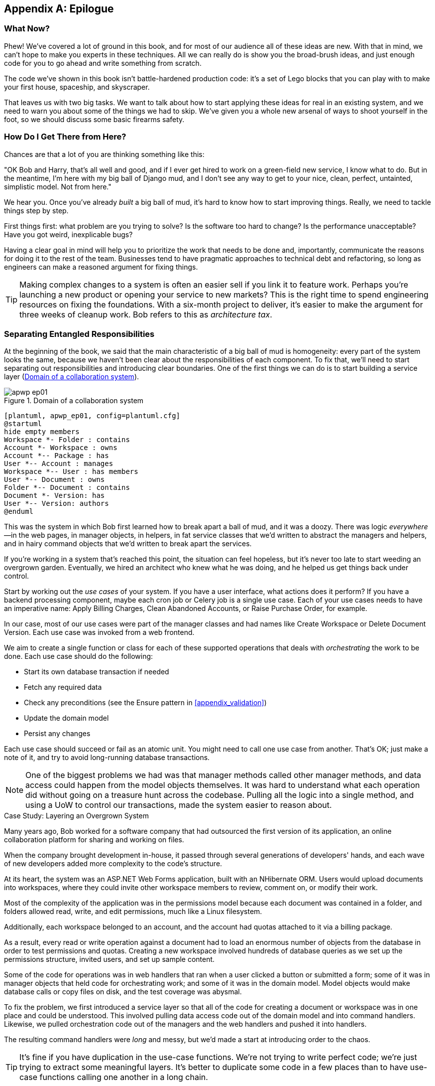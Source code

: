 [[epilogue_1_how_to_get_there_from_here]]
[appendix]
[role="afterword"]
== Epilogue

=== What Now?

Phew! We've covered a lot of ground in this book, and for most of our audience
all of these ideas are new. With that in mind, we can't hope to make you experts
in these techniques. All we can really do is show you the broad-brush ideas, and
just enough code for you to go ahead and write something from scratch.

The code we've shown in this book isn't battle-hardened production code: it's a
set of Lego blocks that you can play with to make your first house, spaceship,
and pass:[<span class="keep-together">skyscraper</span>].

That leaves us with two big tasks. We want to talk
about how to start applying these ideas for real in an existing system, and we
need to warn you about some of the things we had to skip. We've given you a
whole new arsenal of ways to shoot yourself in the foot, so we should discuss
some basic firearms safety.

=== How Do I Get There from Here?

Chances are that a lot of you are thinking something like this:

"OK Bob and Harry, that's all well and good, and if I ever get hired to work
on a green-field new service, I know what to do. But in the meantime, I'm
here with my big ball of Django mud, and I don't see any way to get to your
nice, clean, perfect, untainted, simplistic model. Not from here."

We hear you. Once you've already _built_ a big ball of mud, it's hard to know
how to start improving things. Really, we need to tackle things step by step.

First things first: what problem are you trying to solve? Is the software too
hard to change? Is the performance unacceptable? Have you got weird, inexplicable
bugs?

Having a clear goal in mind will help you to prioritize the work that needs to
be done and, importantly, communicate the reasons for doing it to the rest of
the team. pass:[<span class="keep-together">Businesses</span>] tend to have pragmatic approaches to technical debt
and refactoring, so long as engineers can make a reasoned argument for fixing
things.

TIP: Making complex changes to a system is often an easier sell if you link it
to feature work. Perhaps you're launching a new product or opening your service
to new markets? This is the right time to spend engineering resources on fixing
the foundations. With a six-month project to deliver, it's easier to make the
argument for three weeks of cleanup work. Bob refers to this as _architecture
tax_.

=== Separating Entangled Responsibilities

At the beginning of the book, we said that the main characteristic((("Ball of Mud pattern", "separating responsibilities")))((("responsibilities of code", "separating responsibilities"))) of a big ball
of mud is homogeneity: every part of the system looks the same, because we
haven't been clear about the responsibilities of each component. To fix that,
we'll need to start separating out responsibilities and introducing clear
boundaries. One of the first things we can do is to start building a service
layer (<<collaboration_app_model>>).

[role="width-60"]
[[collaboration_app_model]]
.Domain of a collaboration system
image::images/apwp_ep01.png[]
[role="image-source"]
----
[plantuml, apwp_ep01, config=plantuml.cfg]
@startuml
hide empty members
Workspace *- Folder : contains
Account *- Workspace : owns
Account *-- Package : has
User *-- Account : manages
Workspace *-- User : has members
User *-- Document : owns
Folder *-- Document : contains
Document *- Version: has
User *-- Version: authors
@enduml
----

This was the system in which Bob first learned how to break apart a ball of mud,
and it was a doozy. There was logic _everywhere_—in the web pages, in
manager objects, in helpers, in fat service classes that we'd written to
abstract the managers and helpers, and in hairy command objects that we'd
written to break apart the services.

If you're working in a system that's reached this point, the situation can feel hopeless,
but it's never too late to start weeding an overgrown garden. Eventually, we
hired an architect who knew what he was doing, and he helped us get things
back under control.

Start by working out the _use cases_ of your system. If you have a
user interface, what actions does it perform? If you have a backend
processing component, maybe each cron job or Celery job is a single
use case. Each of your use cases needs to have an imperative name: Apply
Billing Charges, Clean Abandoned Accounts, or Raise Purchase Order, for example.

In our case, most of our use cases were part of the manager classes and had
names like Create Workspace or Delete Document Version. Each use case
was invoked from a web frontend.

We aim to create a single function or class for each of these supported
operations that deals with _orchestrating_ the work to be done. Each use case
should do the following:

* Start its own database transaction if needed
* Fetch any required data
* Check any preconditions (see the Ensure pattern in <<appendix_validation>>)
* Update the domain model
* Persist any changes

Each use case should succeed or fail as an atomic unit. You might need to call
one use case from another. That's OK; just make a note of it, and try to
avoid long-running database transactions.

NOTE: One of the biggest problems we had was that manager methods called other
manager methods, and data access could happen from the model objects themselves.
It was hard to understand what each operation did without going on a treasure hunt across the codebase. Pulling all the logic into a single method, and using
a UoW to control our transactions, made the system easier to reason
about.

[role="less_space nobreakinside"]
.Case Study: Layering an Overgrown System
********************************************************************************
Many years ago, Bob worked for a software company that had outsourced the first
version of its application, an online collaboration platform for sharing and
working on files.((("layered architecture", "case study, layering an overgrown system")))((("responsibilities of code", "separating responsibilities", "case study, layering overgrown system")))

When the company brought development in-house, it passed through several
generations of developers' hands, and each wave of new developers added more
complexity to the code's structure.

At its heart, the system was an ASP.NET Web Forms application, built with an
NHibernate ORM. Users would upload documents into workspaces, where they could
invite other workspace members to review, comment on, or modify their work.

Most of the complexity of the application was in the permissions model because
each document was contained in a folder, and folders allowed read, write, and
edit permissions, much like a Linux filesystem.

Additionally, each workspace belonged to an account, and the account had quotas
attached to it via a billing package.

As a result, every read or write operation against a document had to load an
enormous number of objects from the database in order to test permissions and
quotas. Creating a new workspace involved hundreds of database queries as we set
up the permissions structure, invited users, and set up sample content.

Some of the code for operations was in web handlers that ran when a user clicked
a button or submitted a form; some of it was in manager objects that held
code for orchestrating work; and some of it was in the domain model. Model
objects would make database calls or copy files on disk, and the test coverage
was abysmal.

To fix the problem, we first introduced a service layer so that all of the code
for creating a document or workspace was in one place and could be understood.
This involved pulling data access code out of the domain model and into
command handlers. Likewise, we pulled orchestration code out of the managers and
the web handlers and pushed it into handlers.

The resulting command handlers were _long_ and messy, but we'd made a start at
introducing order to the chaos.
********************************************************************************

TIP: It's fine if you have duplication in the use-case functions. We're not
    trying to write perfect code; we're just trying to extract some meaningful
    layers. It's better to duplicate some code in a few places than to have
    use-case functions calling one another in a long chain.

This is a good opportunity to pull any data-access or orchestration code out of
the domain model and into the use cases. We should also try to pull I/O
concerns (e.g., sending email, writing files) out of the domain model and up into
the use-case functions. We apply the techniques from <<chapter_03_abstractions>> on abstractions
to keep our handlers unit testable even when they're performing I/O.

These use-case functions will mostly be about logging, data access, and error
handling. Once you've done this step, you'll have a grasp of what your program
actually _does_, and a way to make sure each operation has a clearly defined
start and finish. We'll have taken a step toward building a pure domain model.

Read _Working Effectively with Legacy Code_ by Michael C. Feathers (Prentice Hall) for guidance on getting legacy code
under test and starting separating responsibilities.


=== Identifying Aggregates and Bounded Contexts

Part of the problem with the codebase in our case study was that the object
graph was highly connected.((("aggregates", "identifying aggregates and bounded contexts", id="ix_aggID")))((("bounded contexts", "identifying aggregates and", id="ix_BCID"))) Each account had many workspaces, and each workspace had
many members, all of whom had their own accounts. Each workspace contained many
documents, which had many versions.

You can't express the full horror of the thing in a class diagram.
For one thing, there wasn't really a single account related to a user. Instead,
there was a bizarre rule requiring you to enumerate all of the accounts
associated to the user via the workspaces and take the one with the earliest
creation date.

Every object in the system was part of an inheritance hierarchy that included
`SecureObject` and `Version`. This inheritance hierarchy was mirrored directly
in the database schema, so that every query had to join across 10 different
tables and look at a discriminator column just to tell what kind of objects
you were working with.

The codebase made it easy to "dot" your way through these objects like so:

[source,python]
----
user.account.workspaces[0].documents.versions[1].owner.account.settings[0];
----

Building a system this way with Django ORM or SQLAlchemy is easy but is
to be pass:[<span class="keep-together">avoided</span>]. Although it's _convenient_, it makes it very hard to reason about
performance because each property might trigger a lookup to the database.

[role="pagebreak-before"]
TIP: Aggregates are a _consistency boundary_. In general, each use case should
    update a single aggregate at a time. One handler fetches one aggregate from
    a repository, modifies its state, and raises any events that happen as a
    result. If you need data from another part of the system, it's totally fine
    to use a read model, but avoid updating multiple aggregates in a single
    transaction. When we choose to separate code into different aggregates,
    we're explicitly choosing to make them _eventually consistent_ with one
    another.

A bunch of operations required us to loop over objects this way—for example:

[source,python]
----
# Lock a user's workspaces for nonpayment

def lock_account(user):
    for workspace in user.account.workspaces:
        workspace.archive()
----

Or even recurse over collections of folders and documents:

[source,python]
----
def lock_documents_in_folder(folder):

    for doc in folder.documents:
         doc.archive()

     for child in folder.children:
         lock_documents_in_folder(child)
----


These operations _killed_ performance, but fixing them meant giving up our single
object graph. Instead, we began to identify aggregates and to break the direct
links between objects.

NOTE: We talked about the infamous `SELECT N+1` problem in <<chapter_12_cqrs>>, and how
we might choose to use different techniques when reading data for queries versus
reading data for commands.

Mostly we did this by replacing direct references with identifiers.

[role="pagebreak-before"]
Before aggregates:

[[aggregates_before]]
image::images/apwp_ep02.png[]
[role="image-source"]
----
[plantuml, apwp_ep02, config=plantuml.cfg]
@startuml
hide empty members

class Document {

  add_version ()

  workspace: Workspace
  parent: Folder

  versions: List[DocumentVersion]

}

class DocumentVersion {

  title : str
  version_number: int

  document: Document

}

class Account {
  add_package ()

  owner : User
  packages : List[BillingPackage]
  workspaces: List[Workspace]
}


class BillingPackage {
}

class Workspace {

  add_member(member: User)

  account: Account
  owner: User
  members: List[User]

}

class Folder {
  parent: Workspace
  children: List[Folder]

  copy_to(target: Folder)
  add_document(document: Document)
}

class User {
  account: Account
}

Account --> Workspace
Account --> BillingPackage
Account --> User
Workspace --> User
Workspace --> Folder
Workspace --> Account
Folder --> Folder
Folder --> Document
Folder --> Workspace
Folder --> User
Document --> DocumentVersion
Document --> Folder
Document --> User
DocumentVersion --> Document
DocumentVersion --> User
User --> Account

@enduml

----

After modeling with aggregates:
[[aggregates_after]]
image::images/apwp_ep03.png[]
[role="image-source"]
----
[plantuml, apwp_ep03, config=plantuml.cfg]
@startuml
hide empty members

frame Document {

  class Document {

    add_version ()

    workspace_id: int
    parent_folder: int

    versions: List[DocumentVersion]

  }

  class DocumentVersion {

    title : str
    version_number: int

  }
}

frame Account {

  class Account {
    add_package ()

    owner : int
    packages : List[BillingPackage]
  }


  class BillingPackage {
  }

}

frame Workspace {
   class Workspace {

     add_member(member: int)

     account_id: int
     owner: int
     members: List[int]

   }
}

frame Folder {

  class Folder {
    workspace_id : int
    children: List[int]

    copy_to(target: int)
  }

}

Document o-- DocumentVersion
Account o-- BillingPackage

@enduml
----
TIP: Bidirectional links are often a sign that your aggregates aren't right.
    In our original code, a `Document` knew about its containing `Folder`, and the
    `Folder` had a collection of `Documents`. This makes it easy to traverse the
    object graph but stops us from thinking properly about the consistency
    boundaries we need. We break apart aggregates by using references instead.
    In the new model, a `Document` had reference to its `parent_folder` but had no way
    to directly access the `Folder`.

If we needed to _read_ data, we avoided writing complex loops and transforms and
tried to replace them with straight SQL. For example, one of our screens was a
tree view of folders and documents.

This screen was _incredibly_ heavy on the database, because it relied on nested
`for` loops that triggered a lazy-loaded ORM.

TIP: We use this same technique in <<chapter_11_external_events>>, where we replace a
    nested loop over ORM objects with a simple SQL query. It's the first step
    in a CQRS approach.

After a lot of head-scratching, we replaced the ORM code with a big, ugly stored
procedure. The code looked horrible, but it was much faster and helped
to break the links between `Folder` and `Document`.

When we needed to _write_ data, we changed a single aggregate at a time, and we
introduced a message bus to handle events. For example, in the new model, when
we locked an account, we could first query for all the affected workspaces via
pass:[<code>SELECT <em>id</em> FROM <em>workspace</em> WHERE <em>account_id</em> = ?</code>].

We could then raise a new command for each workspace:

[source,python]
----
for workspace_id in workspaces:
    bus.handle(LockWorkspace(workspace_id))
----


=== An Event-Driven Approach to Go to Microservices via Strangler Pattern

The _Strangler Fig_ pattern involves creating a new system around the edges
of an old system, while keeping it running.((("bounded contexts", "identifying aggregates and", startref="ix_BCID")))((("aggregates", "identifying aggregates and bounded contexts", startref="ix_aggID"))) Bits of old functionality
are gradually intercepted and replaced, until the old system is left
doing nothing at all and can be switched off.((("microservices", "event-driven approach, using Strangler pattern", id="ix_mcroevntSp")))((("event-driven architecture", "going to microservices via Strangler pattern", id="ix_evntgo")))

When building the availability service, we used a technique called _event
interception_ to move functionality from one place to another. This is a three-step
process:

1. Raise events to represent the changes happening in a system you want to
replace.

2. Build a second system that consumes those events and uses them to build its
own domain model.

3. Replace the older system with the new.

We used event((("Strangler pattern, going to microservices via", id="ix_Strang"))) interception to move from <<strangler_before>>...

[[strangler_before]]
.Before: strong, bidirectional coupling based on XML-RPC
image::images/apwp_ep04.png[]
[role="image-source"]
----
[plantuml, apwp_ep04, config=plantuml.cfg]
@startuml E-Commerce Context
!include images/C4_Context.puml

Person_Ext(customer, "Customer", "Wants to buy furniture")

System(fulfilment, "Fulfilment System", "Manages order fulfilment and logistics")
System(ecom, "E-commerce website", "Allows customers to buy furniture")

Rel(customer, ecom, "Uses")
Rel(fulfilment, ecom, "Updates stock and orders", "xml-rpc")
Rel(ecom, fulfilment, "Sends orders", "xml-rpc")

@enduml
----

to <<strangler_after>>.

[[strangler_after]]
.After: loose coupling with asynchronous events (you can find a high-resolution version of this diagram at cosmicpython.com)
image::images/apwp_ep05.png[]
[role="image-source"]
----
[plantuml, apwp_ep05, config=plantuml.cfg]
@startuml E-Commerce Context
!include images/C4_Context.puml

Person_Ext(customer, "Customer", "Wants to buy furniture")

System(av, "Availability Service", "Calculates stock availability")
System(fulfilment, "Fulfilment System", "Manages order fulfilment and logistics")
System(ecom, "E-commerce website", "Allows customers to buy furniture")

Rel(customer, ecom, "Uses")
Rel(customer, av, "Uses")
Rel(fulfilment, av, "Publishes batch_created", "events")
Rel(av, ecom, "Publishes out_of_stock", "events")
Rel(ecom, fulfilment, "Sends orders", "xml-rpc")

@enduml
----

Practically, this was a several month-long project. Our first step was to write a
domain model that could represent batches, shipments, and products. We used TDD
to build a toy system that could answer a single question: "If I want N units of
pass:[<span class="keep-together">HAZARDOUS_RUG</span>], how long will they take to be delivered?"

TIP: When deploying an event-driven system, start with a "walking skeleton."
    Deploying a system that just logs its input forces us to tackle all the
    infrastructural questions and start working in pass:[<span class="keep-together">production</span>].

[role="nobreakinside less_space"]
.Case Study: Carving Out a Microservice to Replace a Domain
********************************************************************************
MADE.com started out with _two_ monoliths: one for the frontend ecommerce
application, and one for the backend fulfillment system.

The two systems communicated through XML-RPC. Periodically, the backend system
would wake up and query the frontend system to find out about new orders. When
it had imported all the new orders, it would send RPC commands to update the
stock levels.

Over time this synchronization process became slower and slower until, one
Christmas, it took longer than 24 hours to import a single day's orders. Bob was
hired to break the system into a set of event-driven services.

First, we identified that the slowest part of the process was calculating and
synchronizing the available stock. What we needed was a system that could listen
to external events and keep a running total of how much stock was available.

We exposed that information via an API, so that the user's browser could ask
how much stock was available for each product and how long it would take to
deliver to their address.

Whenever a product ran out of stock completely, we would raise a new event that
the ecommerce platform could use to take a product off sale. Because we didn't
know how much load we would need to handle, we wrote the system with a CQRS
pattern. Whenever the amount of stock changed, we would update a Redis database
with a cached view model. Our Flask API queried these _view models_ instead of
running the complex domain model.

As a result, we could answer the question "How much stock is available?" in 2
to 3 milliseconds, and now the API frequently handles hundreds of requests a
second for sustained periods.

If this all sounds a little familiar, well, now you know where our example app
came from!
********************************************************************************

Once we had a working domain model, we switched to building out some
infrastructural pieces. Our first production deployment was a tiny system that
could receive a `batch_created` event and log its JSON representation. This is
the "Hello World" of event-driven architecture. It forced us to deploy a message
bus, hook up a producer and consumer, build a deployment pipeline, and write a
simple message handler.

Given a deployment pipeline, the infrastructure we needed, and a basic domain
model, we were off. A couple months later, we were in production and serving
real customers.((("Strangler pattern, going to microservices via", startref="ix_Strang")))((("microservices", "event-driven approach, using Strangler pattern", startref="ix_mcroevntSp")))((("event-driven architecture", "going to microservices via Strangler pattern", startref="ix_evntgo")))

=== Convincing Your Stakeholders to Try Something New

If you're thinking about carving a new system out of a big ball of mud, you're
probably suffering problems with reliability, performance, maintainability, or
all three simultaneously.((("stakeholders, convincing to try something new", id="ix_stkhld"))) Deep, intractable problems call for drastic measures!

We recommend _domain modeling_ as a first step. In many overgrown systems, the
engineers, product owners, and customers no longer speak the same language.
Business stakeholders speak about the system in abstract, process-focused terms,
while developers are forced to speak about the system as it physically exists in
its wild and chaotic state.

[role="nobreakinside less_space"]
.Case Study: The User Model
********************************************************************************
We mentioned earlier that the account and user model in our first system were
bound together by a "bizarre rule." This is a perfect example of how engineering
and business stakeholders can drift apart.

In this system, _accounts_ parented _workspaces_, and users were _members_ of
workspaces. Workspaces were the fundamental unit for applying permissions and
quotas. If a user _joined_ a workspace and didn't already have an _account_, we
would associate them with the account that owned that workspace.

This was messy and ad hoc, but it worked fine until the day a product owner
asked for a new feature:

> When a user joins a company, we want to add them to some default workspaces
  for the company, like the HR workspace or the Company Announcements workspace.

We had to explain to them that there was _no such thing_ as a company, and there
was no sense in which a user joined an account. Moreover, a "company" might have
_many_ accounts owned by different users, and a new user might be invited to
any one of them.

Years of adding hacks and work-arounds to a broken model caught up with us, and
we had to rewrite the entire user management function as a brand-new system.
********************************************************************************

Figuring out how to model your domain is a complex task that's the subject of many
decent books in its own right. We like to use interactive techniques like event
storming and CRC modeling, because humans are good at collaborating through
play. _Event modeling_ is another technique that brings engineers and product
owners together to understand a system in terms of commands, queries, and events.

TIP: Check out _www.eventmodeling.org_ and _www.eventstorming.org_ for some great
guides to visual modeling of systems with events.

The goal is to be able to talk about the system by using the same ubiquitous
language, so that you can agree on where the complexity lies.

We've found a lot of value in treating domain problems as TDD kata. For example,
the first code we wrote for the availability service was the batch and order
line model. You can treat this as a lunchtime workshop, or as a spike at the
beginning of a project. Once you can demonstrate the value of modeling, it's
easier to make the argument for structuring the project to optimize for modeling.

.Case Study: David Seddon on Taking Small Steps
*******************************************************************************
_Hi, I'm David, one of the tech reviewers on this book. I've worked on
several complex Django monoliths, and so I've known the pain that Bob and
Harry have made all sorts of grand promises about soothing._

_When I was first exposed to the patterns described here, I was rather
excited. I had successfully used some of the techniques already on
smaller projects, but here was a blueprint for much larger, database-backed
systems like the one I work on in my day job. So I started trying to figure
out how I could implement that blueprint at my current organization._

_I chose to tackle a problem area of the codebase that had always bothered me.
I began by implementing it as a use case. But I found myself running
into unexpected questions. There were things that I hadn't considered
while reading that now made it difficult to see what to do. Was it a
problem if my use case interacted with two different aggregates? Could
one use case call another? And how was it going to exist within
a system that followed different architectural principles without resulting
in a horrible mess?_

_What happened to that oh-so-promising blueprint? Did I actually understand
the ideas well enough to put them into practice? Was it even suitable for my
application? Even if it was, would any of my colleagues agree to such a
major change? Were these just nice ideas for me to fantasize about while I got
on with real life?_

_It took me a while to realize that I could start small. I didn't
need to be a purist or to 'get it right' the first time: I could experiment,
finding what worked for me._

_And so that's what I've done. I've been able to apply_ some _of the ideas
in a few places. I've built new features whose business logic
can be tested without the database or mocks. And as a team, we've
introduced a service layer to help define the jobs the system does._

_If you start trying to apply these patterns in your work, you may go through
similar feelings to begin with. When the nice theory of a book meets the reality
of your codebase, it can be demoralizing._

_My advice is to focus on a specific problem and ask yourself how you can
put the relevant ideas to use, perhaps in an initially limited and imperfect fashion.
You may discover, as I did, that the first problem you pick might be a bit too difficult; if so, move on to something else. Don't try to boil the ocean, and don't be_ too
_afraid of making mistakes. It will be a learning experience, and you can be confident
that you're moving roughly in a direction that others have found useful._

_So, if you're feeling the pain too, give these ideas a try. Don't feel you need permission
to rearchitect everything. Just look for somewhere small to start. And above all, do it
to solve a specific problem. If you're successful in solving it, you'll know you got something
right—and others will too._
*******************************************************************************



=== Questions Our Tech Reviewers Asked That We Couldn't Work into Prose

Here are some questions we heard during drafting that we couldn't find a good place to address elsewhere in the book:

Do I need to do all of this at once?((("stakeholders, convincing to try something new", startref="ix_stkhld")))((("questions from tech reviewers", id="ix_qstTR"))) Can I just do a bit at a time?::
No, you can absolutely adopt these techniques bit by bit. If you have an existing system, we recommend building a service layer to try to keep orchestration in one place. Once you have that, it's much easier to push logic into the model and push edge concerns like validation or error handling to the entrypoints.
+
It's worth having a service layer even if you still have a big, messy Django ORM because it's a way to start understanding the boundaries of operations.

Extracting use cases will break a lot of my existing code; it's too tangled::
Just copy and paste. It's OK to cause more duplication in the short term. Think of this as a multistep process. Your code is in a bad state now, so copy and paste it to a new place and then make that new code clean and tidy.
+
Once you've done that, you can replace uses of the old code with calls to your new code and finally delete the mess. Fixing large codebases is a messy and painful process. Don't expect things to get instantly better, and don't worry if some bits of your application stay messy.

Do I need to do CQRS? That sounds weird. Can't I just use repositories?::
Of course you can! The techniques we're presenting in this book are intended to make your life _easier_. They're not some kind of ascetic discipline with which to punish yourself.
+
In our first case-study system, we had a lot of _View Builder_ objects that used repositories to fetch data and then performed some transformations to return dumb read models. The advantage is that when you hit a performance problem, it's easy to rewrite a view builder to use custom queries or raw SQL.

How should use cases interact across a larger system? Is it a problem for one to call another?::
This might be an interim step. Again, in the first case study, we had handlers that would need to invoke other handlers. This gets _really_ messy, though, and it's much better to move to using a message bus to separate these concerns.
+
Generally, your system will have a single message bus implementation and a bunch of subdomains that center on a particular aggregate or set of aggregates. When your use case has finished, it can raise an event, and a handler elsewhere can run.

Is it a code smell for a use case to use multiple repositories/aggregates, and if so, why?::
An aggregate is a consistency boundary, so if your use case needs to update two aggregates atomically (within the same transaction), then your consistency boundary is wrong, strictly speaking. Ideally you should think about moving to a new aggregate that wraps up all the things you want to change at the same time.
+
If you're actually updating only one aggregate and using the other(s) for read-only access, then that's _fine_, although you could consider building a read/view model to get you that data instead--it makes things cleaner if each use case has only one aggregate.
+
If you do need to modify two aggregates, but the two operations don't have to be in the same transaction/UoW, then consider splitting the work out into two different handlers and using a domain event to carry information between the two. You can read more in https://oreil.ly/sufKE[these papers on aggregate design] by Vaughn Vernon.

What if I have a read-only but business-logic-heavy system?::
View models can have complex logic in them. In this book, we've encouraged you to separate your read and write models because they have different consistency and throughput requirements. Mostly, we can use simpler logic for reads, but that's not always true. In particular, permissions and authorization models can add a lot of complexity to our read side.
+
We've written systems in which the view models needed extensive unit tests. In those systems, we split a _view builder_ from a _view fetcher_, as in <<view_builder_diagram>>.

[[view_builder_diagram]]
.A view builder and view fetcher (you can find a high-resolution version of this diagram at cosmicpython.com)
image::images/apwp_ep06.png[]
[role="image-source"]
----
[plantuml, apwp_ep06, config=plantuml.cfg]
@startuml View Fetcher Component Diagram
!include images/C4_Component.puml

LAYOUT_LEFT_RIGHT

ComponentDb(db, "Database", "RDBMS")
Component(fetch, "View Fetcher", "Reads data from db, returning list of tuples or dicts")
Component(build, "View Builder", "Filters and maps tuples")
Component(api, "API", "Handles HTTP and serialization concerns")

Rel(fetch, db, "Read data from")
Rel(build, fetch, "Invokes")
Rel(api, build, "Invokes")

@enduml
----
+
This makes it easy to test the view builder by giving it mocked data (e.g., a list of dicts). "Fancy CQRS" with event handlers is really a way of running our complex view logic whenever we write so that we can avoid running it when we read.
// TODO: move this to the cqrs chapter?

Do I need to build microservices to do this stuff?::
    Egads, no! These techniques predate microservices by a decade or so. Aggregates,
    domain events, and dependency inversion are ways to control complexity in large
    systems. It just so happens that when you've built a set of use cases and a model
    for a business process, moving it to its own service is relatively easy, but
    that's not a requirement.

I'm using Django. Can I still do this?::
    We have an entire appendix just for you: <<appendix_django>>!

[role="pagebreak-before less_space"]
[[footguns]]
=== Footguns

OK, so we've given you a whole bunch of new toys to play with. Here's the
fine print.((("questions from tech reviewers", startref="ix_qstTR"))) Harry and Bob do not recommend that you copy and paste our code into
a production system and rebuild your automated trading platform on Redis
pub/sub. For reasons of brevity and simplicity, we've hand-waved a lot of tricky
subjects. Here's a list of things we think you should know before trying this
for real.

Reliable((("messaging", "reliable messaging is hard"))) messaging is hard::

Redis pub/sub is not reliable and shouldn't be used as a general-purpose
messaging tool. We picked it because it's familiar and easy to run. At MADE, we
run Event Store as our messaging tool, but we've had experience with RabbitMQ and
Amazon EventBridge.
+
Tyler Treat has some excellent blog posts on his site _bravenewgeek.com_; you
should read at least read https://oreil.ly/pcstD["You Cannot Have Exactly-Once Delivery"]
and https://oreil.ly/j8bmF["What You Want Is What You Don’t: Understanding Trade-Offs in Distributed Messaging"].

We explicitly choose small, focused transactions that can fail independently::

In <<chapter_08_events_and_message_bus>>, we update our process so that _deallocating_ an order line and
_reallocating_ the line happen in two separate units of work.
You will need monitoring to know when these transactions fail, and tooling to
replay events. Some of this is made easier by using a transaction log as your
message broker (e.g., Kafka or pass:[<span class="keep-together">EventStore</span>]). ((("Outbox pattern")))You might also look at the
https://oreil.ly/sLfnp[Outbox pattern].

We don't discuss idempotency::

We haven't given any real ((("messaging", "idempotent message handling")))((("idempotent message handling")))thought to what happens when handlers are retried.
In practice you will want to make handlers idempotent so that calling them
repeatedly with the same message will not make repeated changes to state.
This is a key technique for building reliability, because it enables us to
safely retry events when they fail.

There's a lot of good material on idempotent message handling, try starting
with https://oreil.ly/yERzR["How to Ensure Idempotency in an Eventual Consistent DDD/CQRS Application"] and https://oreil.ly/Ekuhi["(Un)Reliability in Messaging"].

Your events ((("events", "changing schema over time")))will need to change their schema over time::

You'll need to find some way of documenting your events and sharing schema
with consumers. We like using JSON schema and markdown because it's simple but
there is other prior art. Greg Young wrote an entire book on managing event-driven systems over time: _Versioning in an Event Sourced System_ (Leanpub).


=== More Required Reading

A few more books we'd like to((("resources, additional required reading"))) recommend to help you on your way:

* _Clean Architectures in Python_ by Leonardo Giordani (Leanpub), which came out in 2019, is one of the few previous books on application architecture in Python.

* _Enterprise Integration Patterns_ by Gregor Hohpe and Bobby Woolf (Addison-Wesley Professional) is a pretty good start for messaging patterns.

* _Monolith to Microservices_ by Sam Newman (O'Reilly), and Newman's first book,
  _Building Microservices_ (O'Reilly). The Strangler Fig pattern is mentioned as a
  favorite, along with many others. These are good to check out if you're thinking of moving to
  microservices, and they're also good on integration patterns and the considerations
  of async messaging-based pass:[<span class="keep-together">integration</span>].


=== Wrap-Up

Phew! That's a lot of warnings and reading suggestions; we hope we
haven't scared you off completely. Our goal with this book is to give you
just enough knowledge and intuition for you to start building some of this
for yourself. We would love to hear how you get on and what problems you're
facing with the techniques in your own systems, so why not get in touch with us
over at _www.cosmicpython.com_?

